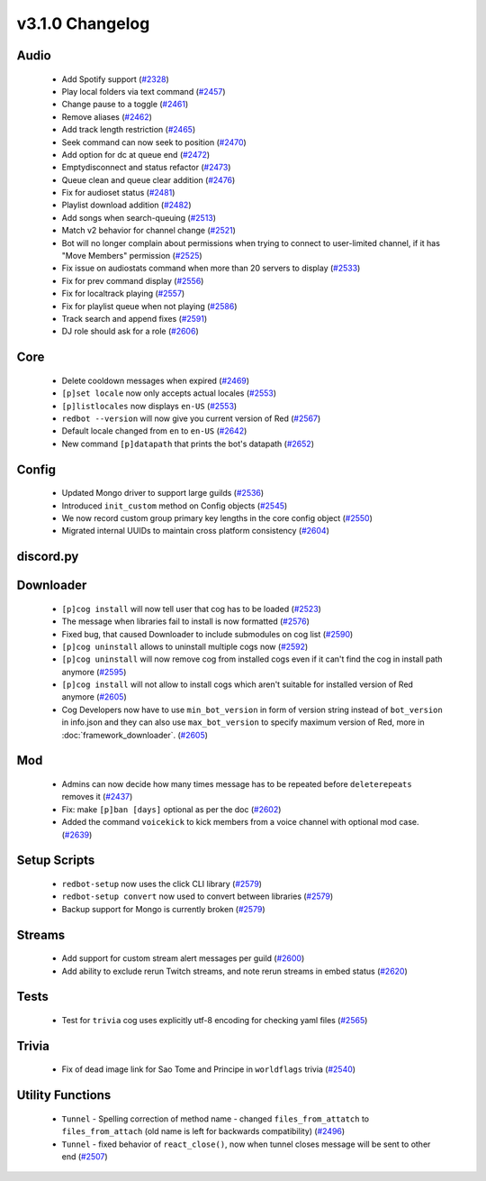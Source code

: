 .. v3.1.0 Changelog

================
v3.1.0 Changelog
================

-----
Audio
-----

 * Add Spotify support (`#2328`_)
 * Play local folders via text command (`#2457`_)
 * Change pause to a toggle (`#2461`_)
 * Remove aliases (`#2462`_)
 * Add track length restriction (`#2465`_)
 * Seek command can now seek to position (`#2470`_)
 * Add option for dc at queue end (`#2472`_)
 * Emptydisconnect and status refactor (`#2473`_)
 * Queue clean and queue clear addition (`#2476`_)
 * Fix for audioset status (`#2481`_)
 * Playlist download addition (`#2482`_)
 * Add songs when search-queuing (`#2513`_)
 * Match v2 behavior for channel change (`#2521`_)
 * Bot will no longer complain about permissions when trying to connect to user-limited channel, if it has "Move Members" permission (`#2525`_)
 * Fix issue on audiostats command when more than 20 servers to display (`#2533`_)
 * Fix for prev command display (`#2556`_)
 * Fix for localtrack playing (`#2557`_)
 * Fix for playlist queue when not playing (`#2586`_)
 * Track search and append fixes (`#2591`_)
 * DJ role should ask for a role (`#2606`_)

----
Core
----

 * Delete cooldown messages when expired (`#2469`_)
 * ``[p]set locale`` now only accepts actual locales (`#2553`_)
 * ``[p]listlocales`` now displays ``en-US`` (`#2553`_)
 * ``redbot --version`` will now give you current version of Red (`#2567`_)
 * Default locale changed from ``en`` to ``en-US`` (`#2642`_)
 * New command ``[p]datapath`` that prints the bot's datapath (`#2652`_)

------
Config
------

 * Updated Mongo driver to support large guilds (`#2536`_)
 * Introduced ``init_custom`` method on Config objects (`#2545`_)
 * We now record custom group primary key lengths in the core config object (`#2550`_)
 * Migrated internal UUIDs to maintain cross platform consistency (`#2604`_)

----------
discord.py
----------

----------
Downloader
----------

 * ``[p]cog install`` will now tell user that cog has to be loaded (`#2523`_)
 * The message when libraries fail to install is now formatted (`#2576`_)
 * Fixed bug, that caused Downloader to include submodules on cog list (`#2590`_)
 * ``[p]cog uninstall`` allows to uninstall multiple cogs now (`#2592`_)
 * ``[p]cog uninstall`` will now remove cog from installed cogs even if it can't find the cog in install path anymore (`#2595`_)
 * ``[p]cog install`` will not allow to install cogs which aren't suitable for installed version of Red anymore (`#2605`_)
 * Cog Developers now have to use ``min_bot_version`` in form of version string instead of ``bot_version`` in info.json and they can also use ``max_bot_version`` to specify maximum version of Red, more in :doc:`framework_downloader`. (`#2605`_)

---
Mod
---

 * Admins can now decide how many times message has to be repeated before ``deleterepeats`` removes it (`#2437`_)
 * Fix: make ``[p]ban [days]`` optional as per the doc (`#2602`_)
 * Added the command ``voicekick`` to kick members from a voice channel with optional mod case. (`#2639`_)

-------------
Setup Scripts
-------------

 * ``redbot-setup`` now uses the click CLI library (`#2579`_)
 * ``redbot-setup convert`` now used to convert between libraries (`#2579`_)
 * Backup support for Mongo is currently broken (`#2579`_)

-------
Streams
-------

 * Add support for custom stream alert messages per guild (`#2600`_)
 * Add ability to exclude rerun Twitch streams, and note rerun streams in embed status (`#2620`_)

-----
Tests
-----

 * Test for ``trivia`` cog uses explicitly utf-8 encoding for checking yaml files (`#2565`_)

------
Trivia
------

 * Fix of dead image link for Sao Tome and Principe in ``worldflags`` trivia (`#2540`_)

-----------------
Utility Functions
-----------------

 * ``Tunnel`` - Spelling correction of method name - changed ``files_from_attatch`` to ``files_from_attach`` (old name is left for backwards compatibility) (`#2496`_)
 * ``Tunnel`` - fixed behavior of ``react_close()``, now when tunnel closes message will be sent to other end (`#2507`_)

.. _#2328: https://github.com/Cog-Creators/Red-DiscordBot/pull/2328
.. _#2437: https://github.com/Cog-Creators/Red-DiscordBot/pull/2437
.. _#2457: https://github.com/Cog-Creators/Red-DiscordBot/pull/2457
.. _#2461: https://github.com/Cog-Creators/Red-DiscordBot/pull/2461
.. _#2462: https://github.com/Cog-Creators/Red-DiscordBot/pull/2462
.. _#2465: https://github.com/Cog-Creators/Red-DiscordBot/pull/2465
.. _#2469: https://github.com/Cog-Creators/Red-DiscordBot/pull/2469
.. _#2470: https://github.com/Cog-Creators/Red-DiscordBot/pull/2470
.. _#2472: https://github.com/Cog-Creators/Red-DiscordBot/pull/2472
.. _#2473: https://github.com/Cog-Creators/Red-DiscordBot/pull/2473
.. _#2476: https://github.com/Cog-Creators/Red-DiscordBot/pull/2476
.. _#2481: https://github.com/Cog-Creators/Red-DiscordBot/pull/2481
.. _#2482: https://github.com/Cog-Creators/Red-DiscordBot/pull/2482
.. _#2496: https://github.com/Cog-Creators/Red-DiscordBot/pull/2496
.. _#2507: https://github.com/Cog-Creators/Red-DiscordBot/pull/2507
.. _#2513: https://github.com/Cog-Creators/Red-DiscordBot/pull/2513
.. _#2521: https://github.com/Cog-Creators/Red-DiscordBot/pull/2521
.. _#2523: https://github.com/Cog-Creators/Red-DiscordBot/pull/2523
.. _#2525: https://github.com/Cog-Creators/Red-DiscordBot/pull/2525
.. _#2533: https://github.com/Cog-Creators/Red-DiscordBot/pull/2533
.. _#2536: https://github.com/Cog-Creators/Red-DiscordBot/pull/2536
.. _#2540: https://github.com/Cog-Creators/Red-DiscordBot/pull/2540
.. _#2545: https://github.com/Cog-Creators/Red-DiscordBot/pull/2545
.. _#2550: https://github.com/Cog-Creators/Red-DiscordBot/pull/2550
.. _#2553: https://github.com/Cog-Creators/Red-DiscordBot/pull/2553
.. _#2556: https://github.com/Cog-Creators/Red-DiscordBot/pull/2556
.. _#2557: https://github.com/Cog-Creators/Red-DiscordBot/pull/2557
.. _#2565: https://github.com/Cog-Creators/Red-DiscordBot/pull/2565
.. _#2567: https://github.com/Cog-Creators/Red-DiscordBot/pull/2567
.. _#2576: https://github.com/Cog-Creators/Red-DiscordBot/pull/2576
.. _#2579: https://github.com/Cog-Creators/Red-DiscordBot/pull/2579
.. _#2586: https://github.com/Cog-Creators/Red-DiscordBot/pull/2586
.. _#2590: https://github.com/Cog-Creators/Red-DiscordBot/pull/2590
.. _#2591: https://github.com/Cog-Creators/Red-DiscordBot/pull/2591
.. _#2592: https://github.com/Cog-Creators/Red-DiscordBot/pull/2592
.. _#2595: https://github.com/Cog-Creators/Red-DiscordBot/pull/2595
.. _#2600: https://github.com/Cog-Creators/Red-DiscordBot/pull/2600
.. _#2602: https://github.com/Cog-Creators/Red-DiscordBot/pull/2602
.. _#2604: https://github.com/Cog-Creators/Red-DiscordBot/pull/2604
.. _#2605: https://github.com/Cog-Creators/Red-DiscordBot/pull/2605
.. _#2606: https://github.com/Cog-Creators/Red-DiscordBot/pull/2606
.. _#2620: https://github.com/Cog-Creators/Red-DiscordBot/pull/2620
.. _#2639: https://github.com/Cog-Creators/Red-DiscordBot/pull/2639
.. _#2642: https://github.com/Cog-Creators/Red-DiscordBot/pull/2642
.. _#2652: https://github.com/Cog-Creators/Red-DiscordBot/pull/2652
